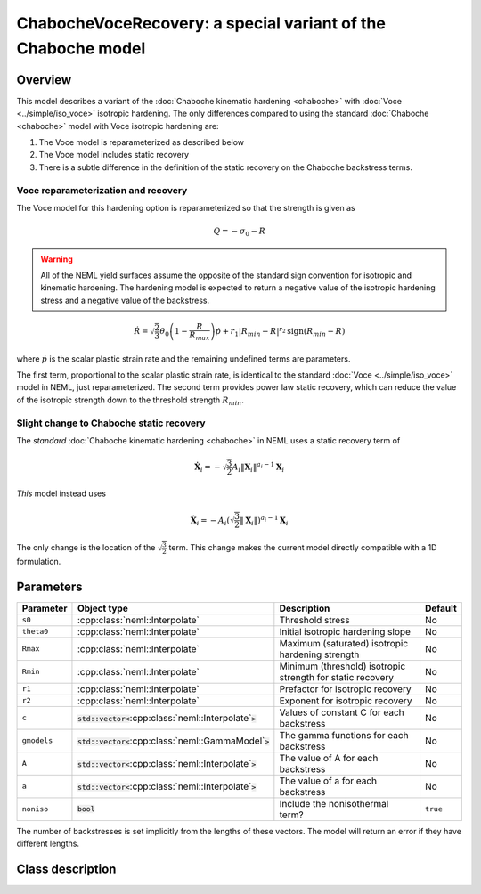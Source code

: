ChabocheVoceRecovery: a special variant of the Chaboche model
=============================================================

Overview
--------

This model describes a variant of the :doc:`Chaboche kinematic hardening <chaboche>` with 
:doc:`Voce <../simple/iso_voce>` isotropic hardening.  The only differences compared to using the standard
:doc:`Chaboche <chaboche>` model with Voce isotropic hardening are:

1. The Voce model is reparameterized as described below
2. The Voce model includes static recovery
3. There is a subtle difference in the definition of the static recovery on the Chaboche backstress terms.

Voce reparameterization and recovery
""""""""""""""""""""""""""""""""""""

The Voce model for this hardening option is reparameterized so that the strength is given as 

.. math::
   Q = -\sigma_0 - R

.. WARNING::
   All of the NEML yield surfaces assume the opposite of the standard
   sign convention for isotropic and kinematic hardening.
   The hardening model is expected to return a negative value of the
   isotropic hardening stress and a negative value of the backstress.

.. math::
   \dot{R} = \sqrt{\frac{2}{3}} \theta_0 \left(1 - \frac{R}{R_{max}} \right) \dot{p} + r_1 \left| R_{min} - R \right|^{r_2} \operatorname{sign} \left( R_{min} - R \right)

where :math:`\dot{p}` is the scalar plastic strain rate and the remaining undefined terms are parameters.  

The first term, proportional to the scalar plastic strain rate, is identical to the standard :doc:`Voce <../simple/iso_voce>`
model in NEML, just reparameterized.  The second term provides power law static recovery, which can reduce the value 
of the isotropic strength down to the threshold strength :math:`R_{min}`.

Slight change to Chaboche static recovery
"""""""""""""""""""""""""""""""""""""""""

The  *standard* :doc:`Chaboche kinematic hardening <chaboche>` in NEML uses a static recovery term of

.. math::
   \dot{\mathbf{X}}_i = - \sqrt{\frac{3}{2}} A_i \left\Vert \mathbf{X}_i \right\Vert^{a_i-1} \mathbf{X}_i

*This* model instead uses

.. math::
   \dot{\mathbf{X}}_i = - A_i \left(  \sqrt{\frac{3}{2}} \left\Vert \mathbf{X}_i \right\Vert \right)^{a_i-1} \mathbf{X}_i

The only change is the location of the :math:`\sqrt{\frac{3}{2}}` term.  This change makes the current model 
directly compatible with a 1D formulation.

Parameters
----------

.. csv-table::
   :header: "Parameter", "Object type", "Description", "Default"
   :widths: 12, 30, 50, 8
   
   ``s0``, :cpp:class:`neml::Interpolate`, Threshold stress, No
   ``theta0``, :cpp:class:`neml::Interpolate`, Initial isotropic hardening slope, No
   ``Rmax``, :cpp:class:`neml::Interpolate`, Maximum (saturated) isotropic hardening strength, No
   ``Rmin``, :cpp:class:`neml::Interpolate`, Minimum (threshold) isotropic strength for static recovery, No
   ``r1``, :cpp:class:`neml::Interpolate`, Prefactor for isotropic recovery, No
   ``r2``, :cpp:class:`neml::Interpolate`, Exponent for isotropic recovery, No
   ``c``, :code:`std::vector<`:cpp:class:`neml::Interpolate`:code:`>`, Values of constant C for each backstress, No
   ``gmodels``, :code:`std::vector<`:cpp:class:`neml::GammaModel`:code:`>`, The gamma functions for each backstress, No
   ``A``, :code:`std::vector<`:cpp:class:`neml::Interpolate`:code:`>`, The value of A for each backstress, No
   ``a``, :code:`std::vector<`:cpp:class:`neml::Interpolate`:code:`>`, The value of a for each backstress, No
   ``noniso``, :code:`bool`, Include the nonisothermal term?, ``true``

The number of backstresses is set implicitly from the lengths of these vectors.
The model will return an error if they have different lengths.

Class description
-----------------

.. doxygenclass:: neml::ChabocheVoceRecovery
   :members:
   :undoc-members:
